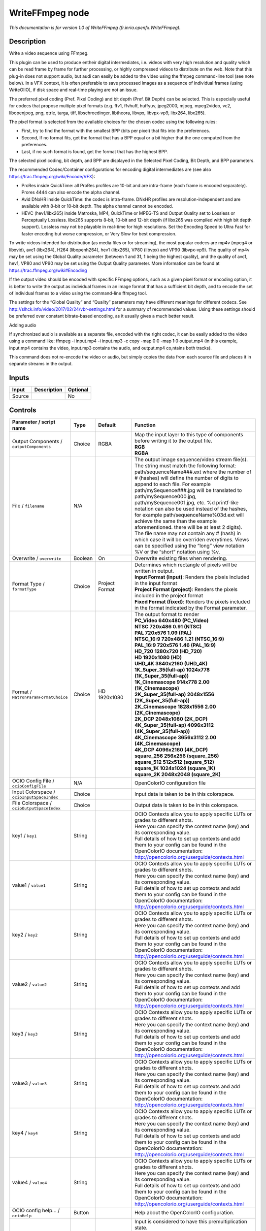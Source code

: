 .. _fr.inria.openfx.WriteFFmpeg:

.. raw:: html

   <!-- Do not edit this file! It is generated automatically by Natron itself. -->

WriteFFmpeg node
================

|pluginIcon| 

*This documentation is for version 1.0 of WriteFFmpeg (fr.inria.openfx.WriteFFmpeg).*

Description
-----------

Write a video sequence using FFmpeg.

This plugin can be used to produce entheir digital intermediates, i.e. videos with very high resolution and quality which can be read frame by frame for further processing, or highly compressed videos to distribute on the web. Note that this plug-in does not support audio, but audi can easily be added to the video using the ffmpeg command-line tool (see note below). In a VFX context, it is often preferable to save processed images as a sequence of individual frames (using WriteOIIO), if disk space and real-time playing are not an issue.

The preferred pixel coding (Pref. Pixel Coding) and bit depth (Pref. Bit Depth) can be selected. This is especially useful for codecs that propose multiple pixel formats (e.g. ffv1, ffvhuff, huffyuv, jpeg2000, mjpeg, mpeg2video, vc2, libopenjpeg, png, qtrle, targa, tiff, libschroedinger, libtheora, libvpx, libvpx-vp9, libx264, libx265).

The pixel format is selected from the available choices for the chosen codec using the following rules:

- First, try to find the format with the smallest BPP (bits per pixel) that fits into the preferences.

- Second, If no format fits, get the format that has a BPP equal or a bit higher that the one computed from the preferences.

- Last, if no such format is found, get the format that has the highest BPP.

The selected pixel coding, bit depth, and BPP are displayed in the Selected Pixel Coding, Bit Depth, and BPP parameters.

The recommended Codec/Container configurations for encoding digital intermediates are (see also https://trac.ffmpeg.org/wiki/Encode/VFX):

- ProRes inside QuickTime: all ProRes profiles are 10-bit and are intra-frame (each frame is encoded separately). Prores 4444 can also encode the alpha channel.

- Avid DNxHR inside QuickTime: the codec is intra-frame. DNxHR profiles are resolution-independent and are available with 8-bit or 10-bit depth. The alpha channel cannot be encoded.

- HEVC (hev1/libx265) inside Matroska, MP4, QuickTime or MPEG-TS and Output Quality set to Lossless or Perceptually Lossless. libx265 supports 8-bit, 10-bit and 12-bit depth (if libx265 was compiled with high bit depth support). Lossless may not be playable in real-time for high resolutions. Set the Encoding Speed to Ultra Fast for faster encoding but worse compression, or Very Slow for best compression.

To write videos intended for distribution (as media files or for streaming), the most popular codecs are mp4v (mpeg4 or libxvid), avc1 (libx264), H264 (libopenh264), hev1 (libx265), VP80 (libvpx) and VP90 (libvpx-vp9). The quality of mp4v may be set using the Global Quality parameter (between 1 and 31, 1 being the highest quality), and the quality of avc1, hev1, VP80 and VP90 may be set using the Output Quality parameter. More information can be found at https://trac.ffmpeg.org/wiki#Encoding

If the output video should be encoded with specific FFmpeg options, such as a given pixel format or encoding option, it is better to write the output as individual frames in an image format that has a sufficient bit depth, and to encode the set of individual frames to a video using the command-line ffmpeg tool.

The settings for the “Global Quality” and “Quality” parameters may have different meanings for different codecs. See http://slhck.info/video/2017/02/24/vbr-settings.html for a summary of recommended values. Using these settings should be preferred over constant bitrate-based encoding, as it usually gives a much better result.

Adding audio

If synchronized audio is available as a separate file, encoded with the right codec, it can be easily added to the video using a command like: ffmpeg -i input.mp4 -i input.mp3 -c copy -map 0:0 -map 1:0 output.mp4 (in this example, input.mp4 contains the video, input.mp3 contains the audio, and output.mp4 co,ntains both tracks).

This command does not re-encode the video or audio, but simply copies the data from each source file and places it in separate streams in the output.

Inputs
------

+--------+-------------+----------+
| Input  | Description | Optional |
+========+=============+==========+
| Source |             | No       |
+--------+-------------+----------+

Controls
--------

.. tabularcolumns:: |>{\raggedright}p{0.2\columnwidth}|>{\raggedright}p{0.06\columnwidth}|>{\raggedright}p{0.07\columnwidth}|p{0.63\columnwidth}|

.. cssclass:: longtable

+------------------------------------------------+---------+------------------------+----------------------------------------------------------------------------------------------------------------------------------------------------------------------------------------------------------------------------------------------------------------------------------------------------------------------------------------------------------------------------------------------------------------------------------------------------------------------------------------------------------------------------------------------------------------------------------------------------------------------------------------------------------------------------------------------------------------+
| Parameter / script name                        | Type    | Default                | Function                                                                                                                                                                                                                                                                                                                                                                                                                                                                                                                                                                                                                                                                                                       |
+================================================+=========+========================+================================================================================================================================================================================================================================================================================================================================================================================================================================================================================================================================================================================================================================================================================================================+
| Output Components / ``outputComponents``       | Choice  | RGBA                   | | Map the input layer to this type of components before writing it to the output file.                                                                                                                                                                                                                                                                                                                                                                                                                                                                                                                                                                                                                         |
|                                                |         |                        | | **RGB**                                                                                                                                                                                                                                                                                                                                                                                                                                                                                                                                                                                                                                                                                                      |
|                                                |         |                        | | **RGBA**                                                                                                                                                                                                                                                                                                                                                                                                                                                                                                                                                                                                                                                                                                     |
+------------------------------------------------+---------+------------------------+----------------------------------------------------------------------------------------------------------------------------------------------------------------------------------------------------------------------------------------------------------------------------------------------------------------------------------------------------------------------------------------------------------------------------------------------------------------------------------------------------------------------------------------------------------------------------------------------------------------------------------------------------------------------------------------------------------------+
| File / ``filename``                            | N/A     |                        | The output image sequence/video stream file(s). The string must match the following format: path/sequenceName###.ext where the number of # (hashes) will define the number of digits to append to each file. For example path/mySequence###.jpg will be translated to path/mySequence000.jpg, path/mySequence001.jpg, etc. %d printf-like notation can also be used instead of the hashes, for example path/sequenceName%03d.ext will achieve the same than the example aforementioned. there will be at least 2 digits). The file name may not contain any # (hash) in which case it will be overriden everytimes. Views can be specified using the “long” view notation %V or the “short” notation using %v. |
+------------------------------------------------+---------+------------------------+----------------------------------------------------------------------------------------------------------------------------------------------------------------------------------------------------------------------------------------------------------------------------------------------------------------------------------------------------------------------------------------------------------------------------------------------------------------------------------------------------------------------------------------------------------------------------------------------------------------------------------------------------------------------------------------------------------------+
| Overwrite / ``overwrite``                      | Boolean | On                     | Overwrite existing files when rendering.                                                                                                                                                                                                                                                                                                                                                                                                                                                                                                                                                                                                                                                                       |
+------------------------------------------------+---------+------------------------+----------------------------------------------------------------------------------------------------------------------------------------------------------------------------------------------------------------------------------------------------------------------------------------------------------------------------------------------------------------------------------------------------------------------------------------------------------------------------------------------------------------------------------------------------------------------------------------------------------------------------------------------------------------------------------------------------------------+
| Format Type / ``formatType``                   | Choice  | Project Format         | | Determines which rectangle of pixels will be written in output.                                                                                                                                                                                                                                                                                                                                                                                                                                                                                                                                                                                                                                              |
|                                                |         |                        | | **Input Format (input)**: Renders the pixels included in the input format                                                                                                                                                                                                                                                                                                                                                                                                                                                                                                                                                                                                                                    |
|                                                |         |                        | | **Project Format (project)**: Renders the pixels included in the project format                                                                                                                                                                                                                                                                                                                                                                                                                                                                                                                                                                                                                              |
|                                                |         |                        | | **Fixed Format (fixed)**: Renders the pixels included in the format indicated by the Format parameter.                                                                                                                                                                                                                                                                                                                                                                                                                                                                                                                                                                                                       |
+------------------------------------------------+---------+------------------------+----------------------------------------------------------------------------------------------------------------------------------------------------------------------------------------------------------------------------------------------------------------------------------------------------------------------------------------------------------------------------------------------------------------------------------------------------------------------------------------------------------------------------------------------------------------------------------------------------------------------------------------------------------------------------------------------------------------+
| Format / ``NatronParamFormatChoice``           | Choice  | HD 1920x1080           | | The output format to render                                                                                                                                                                                                                                                                                                                                                                                                                                                                                                                                                                                                                                                                                  |
|                                                |         |                        | | **PC_Video 640x480 (PC_Video)**                                                                                                                                                                                                                                                                                                                                                                                                                                                                                                                                                                                                                                                                              |
|                                                |         |                        | | **NTSC 720x486 0.91 (NTSC)**                                                                                                                                                                                                                                                                                                                                                                                                                                                                                                                                                                                                                                                                                 |
|                                                |         |                        | | **PAL 720x576 1.09 (PAL)**                                                                                                                                                                                                                                                                                                                                                                                                                                                                                                                                                                                                                                                                                   |
|                                                |         |                        | | **NTSC_16:9 720x486 1.21 (NTSC_16:9)**                                                                                                                                                                                                                                                                                                                                                                                                                                                                                                                                                                                                                                                                       |
|                                                |         |                        | | **PAL_16:9 720x576 1.46 (PAL_16:9)**                                                                                                                                                                                                                                                                                                                                                                                                                                                                                                                                                                                                                                                                         |
|                                                |         |                        | | **HD_720 1280x720 (HD_720)**                                                                                                                                                                                                                                                                                                                                                                                                                                                                                                                                                                                                                                                                                 |
|                                                |         |                        | | **HD 1920x1080 (HD)**                                                                                                                                                                                                                                                                                                                                                                                                                                                                                                                                                                                                                                                                                        |
|                                                |         |                        | | **UHD_4K 3840x2160 (UHD_4K)**                                                                                                                                                                                                                                                                                                                                                                                                                                                                                                                                                                                                                                                                                |
|                                                |         |                        | | **1K_Super_35(full-ap) 1024x778 (1K_Super_35(full-ap))**                                                                                                                                                                                                                                                                                                                                                                                                                                                                                                                                                                                                                                                     |
|                                                |         |                        | | **1K_Cinemascope 914x778 2.00 (1K_Cinemascope)**                                                                                                                                                                                                                                                                                                                                                                                                                                                                                                                                                                                                                                                             |
|                                                |         |                        | | **2K_Super_35(full-ap) 2048x1556 (2K_Super_35(full-ap))**                                                                                                                                                                                                                                                                                                                                                                                                                                                                                                                                                                                                                                                    |
|                                                |         |                        | | **2K_Cinemascope 1828x1556 2.00 (2K_Cinemascope)**                                                                                                                                                                                                                                                                                                                                                                                                                                                                                                                                                                                                                                                           |
|                                                |         |                        | | **2K_DCP 2048x1080 (2K_DCP)**                                                                                                                                                                                                                                                                                                                                                                                                                                                                                                                                                                                                                                                                                |
|                                                |         |                        | | **4K_Super_35(full-ap) 4096x3112 (4K_Super_35(full-ap))**                                                                                                                                                                                                                                                                                                                                                                                                                                                                                                                                                                                                                                                    |
|                                                |         |                        | | **4K_Cinemascope 3656x3112 2.00 (4K_Cinemascope)**                                                                                                                                                                                                                                                                                                                                                                                                                                                                                                                                                                                                                                                           |
|                                                |         |                        | | **4K_DCP 4096x2160 (4K_DCP)**                                                                                                                                                                                                                                                                                                                                                                                                                                                                                                                                                                                                                                                                                |
|                                                |         |                        | | **square_256 256x256 (square_256)**                                                                                                                                                                                                                                                                                                                                                                                                                                                                                                                                                                                                                                                                          |
|                                                |         |                        | | **square_512 512x512 (square_512)**                                                                                                                                                                                                                                                                                                                                                                                                                                                                                                                                                                                                                                                                          |
|                                                |         |                        | | **square_1K 1024x1024 (square_1K)**                                                                                                                                                                                                                                                                                                                                                                                                                                                                                                                                                                                                                                                                          |
|                                                |         |                        | | **square_2K 2048x2048 (square_2K)**                                                                                                                                                                                                                                                                                                                                                                                                                                                                                                                                                                                                                                                                          |
+------------------------------------------------+---------+------------------------+----------------------------------------------------------------------------------------------------------------------------------------------------------------------------------------------------------------------------------------------------------------------------------------------------------------------------------------------------------------------------------------------------------------------------------------------------------------------------------------------------------------------------------------------------------------------------------------------------------------------------------------------------------------------------------------------------------------+
| OCIO Config File / ``ocioConfigFile``          | N/A     |                        | OpenColorIO configuration file                                                                                                                                                                                                                                                                                                                                                                                                                                                                                                                                                                                                                                                                                 |
+------------------------------------------------+---------+------------------------+----------------------------------------------------------------------------------------------------------------------------------------------------------------------------------------------------------------------------------------------------------------------------------------------------------------------------------------------------------------------------------------------------------------------------------------------------------------------------------------------------------------------------------------------------------------------------------------------------------------------------------------------------------------------------------------------------------------+
| Input Colorspace / ``ocioInputSpaceIndex``     | Choice  |                        | Input data is taken to be in this colorspace.                                                                                                                                                                                                                                                                                                                                                                                                                                                                                                                                                                                                                                                                  |
+------------------------------------------------+---------+------------------------+----------------------------------------------------------------------------------------------------------------------------------------------------------------------------------------------------------------------------------------------------------------------------------------------------------------------------------------------------------------------------------------------------------------------------------------------------------------------------------------------------------------------------------------------------------------------------------------------------------------------------------------------------------------------------------------------------------------+
| File Colorspace / ``ocioOutputSpaceIndex``     | Choice  |                        | Output data is taken to be in this colorspace.                                                                                                                                                                                                                                                                                                                                                                                                                                                                                                                                                                                                                                                                 |
+------------------------------------------------+---------+------------------------+----------------------------------------------------------------------------------------------------------------------------------------------------------------------------------------------------------------------------------------------------------------------------------------------------------------------------------------------------------------------------------------------------------------------------------------------------------------------------------------------------------------------------------------------------------------------------------------------------------------------------------------------------------------------------------------------------------------+
| key1 / ``key1``                                | String  |                        | | OCIO Contexts allow you to apply specific LUTs or grades to different shots.                                                                                                                                                                                                                                                                                                                                                                                                                                                                                                                                                                                                                                 |
|                                                |         |                        | | Here you can specify the context name (key) and its corresponding value.                                                                                                                                                                                                                                                                                                                                                                                                                                                                                                                                                                                                                                     |
|                                                |         |                        | | Full details of how to set up contexts and add them to your config can be found in the OpenColorIO documentation:                                                                                                                                                                                                                                                                                                                                                                                                                                                                                                                                                                                            |
|                                                |         |                        | | http://opencolorio.org/userguide/contexts.html                                                                                                                                                                                                                                                                                                                                                                                                                                                                                                                                                                                                                                                               |
+------------------------------------------------+---------+------------------------+----------------------------------------------------------------------------------------------------------------------------------------------------------------------------------------------------------------------------------------------------------------------------------------------------------------------------------------------------------------------------------------------------------------------------------------------------------------------------------------------------------------------------------------------------------------------------------------------------------------------------------------------------------------------------------------------------------------+
| value1 / ``value1``                            | String  |                        | | OCIO Contexts allow you to apply specific LUTs or grades to different shots.                                                                                                                                                                                                                                                                                                                                                                                                                                                                                                                                                                                                                                 |
|                                                |         |                        | | Here you can specify the context name (key) and its corresponding value.                                                                                                                                                                                                                                                                                                                                                                                                                                                                                                                                                                                                                                     |
|                                                |         |                        | | Full details of how to set up contexts and add them to your config can be found in the OpenColorIO documentation:                                                                                                                                                                                                                                                                                                                                                                                                                                                                                                                                                                                            |
|                                                |         |                        | | http://opencolorio.org/userguide/contexts.html                                                                                                                                                                                                                                                                                                                                                                                                                                                                                                                                                                                                                                                               |
+------------------------------------------------+---------+------------------------+----------------------------------------------------------------------------------------------------------------------------------------------------------------------------------------------------------------------------------------------------------------------------------------------------------------------------------------------------------------------------------------------------------------------------------------------------------------------------------------------------------------------------------------------------------------------------------------------------------------------------------------------------------------------------------------------------------------+
| key2 / ``key2``                                | String  |                        | | OCIO Contexts allow you to apply specific LUTs or grades to different shots.                                                                                                                                                                                                                                                                                                                                                                                                                                                                                                                                                                                                                                 |
|                                                |         |                        | | Here you can specify the context name (key) and its corresponding value.                                                                                                                                                                                                                                                                                                                                                                                                                                                                                                                                                                                                                                     |
|                                                |         |                        | | Full details of how to set up contexts and add them to your config can be found in the OpenColorIO documentation:                                                                                                                                                                                                                                                                                                                                                                                                                                                                                                                                                                                            |
|                                                |         |                        | | http://opencolorio.org/userguide/contexts.html                                                                                                                                                                                                                                                                                                                                                                                                                                                                                                                                                                                                                                                               |
+------------------------------------------------+---------+------------------------+----------------------------------------------------------------------------------------------------------------------------------------------------------------------------------------------------------------------------------------------------------------------------------------------------------------------------------------------------------------------------------------------------------------------------------------------------------------------------------------------------------------------------------------------------------------------------------------------------------------------------------------------------------------------------------------------------------------+
| value2 / ``value2``                            | String  |                        | | OCIO Contexts allow you to apply specific LUTs or grades to different shots.                                                                                                                                                                                                                                                                                                                                                                                                                                                                                                                                                                                                                                 |
|                                                |         |                        | | Here you can specify the context name (key) and its corresponding value.                                                                                                                                                                                                                                                                                                                                                                                                                                                                                                                                                                                                                                     |
|                                                |         |                        | | Full details of how to set up contexts and add them to your config can be found in the OpenColorIO documentation:                                                                                                                                                                                                                                                                                                                                                                                                                                                                                                                                                                                            |
|                                                |         |                        | | http://opencolorio.org/userguide/contexts.html                                                                                                                                                                                                                                                                                                                                                                                                                                                                                                                                                                                                                                                               |
+------------------------------------------------+---------+------------------------+----------------------------------------------------------------------------------------------------------------------------------------------------------------------------------------------------------------------------------------------------------------------------------------------------------------------------------------------------------------------------------------------------------------------------------------------------------------------------------------------------------------------------------------------------------------------------------------------------------------------------------------------------------------------------------------------------------------+
| key3 / ``key3``                                | String  |                        | | OCIO Contexts allow you to apply specific LUTs or grades to different shots.                                                                                                                                                                                                                                                                                                                                                                                                                                                                                                                                                                                                                                 |
|                                                |         |                        | | Here you can specify the context name (key) and its corresponding value.                                                                                                                                                                                                                                                                                                                                                                                                                                                                                                                                                                                                                                     |
|                                                |         |                        | | Full details of how to set up contexts and add them to your config can be found in the OpenColorIO documentation:                                                                                                                                                                                                                                                                                                                                                                                                                                                                                                                                                                                            |
|                                                |         |                        | | http://opencolorio.org/userguide/contexts.html                                                                                                                                                                                                                                                                                                                                                                                                                                                                                                                                                                                                                                                               |
+------------------------------------------------+---------+------------------------+----------------------------------------------------------------------------------------------------------------------------------------------------------------------------------------------------------------------------------------------------------------------------------------------------------------------------------------------------------------------------------------------------------------------------------------------------------------------------------------------------------------------------------------------------------------------------------------------------------------------------------------------------------------------------------------------------------------+
| value3 / ``value3``                            | String  |                        | | OCIO Contexts allow you to apply specific LUTs or grades to different shots.                                                                                                                                                                                                                                                                                                                                                                                                                                                                                                                                                                                                                                 |
|                                                |         |                        | | Here you can specify the context name (key) and its corresponding value.                                                                                                                                                                                                                                                                                                                                                                                                                                                                                                                                                                                                                                     |
|                                                |         |                        | | Full details of how to set up contexts and add them to your config can be found in the OpenColorIO documentation:                                                                                                                                                                                                                                                                                                                                                                                                                                                                                                                                                                                            |
|                                                |         |                        | | http://opencolorio.org/userguide/contexts.html                                                                                                                                                                                                                                                                                                                                                                                                                                                                                                                                                                                                                                                               |
+------------------------------------------------+---------+------------------------+----------------------------------------------------------------------------------------------------------------------------------------------------------------------------------------------------------------------------------------------------------------------------------------------------------------------------------------------------------------------------------------------------------------------------------------------------------------------------------------------------------------------------------------------------------------------------------------------------------------------------------------------------------------------------------------------------------------+
| key4 / ``key4``                                | String  |                        | | OCIO Contexts allow you to apply specific LUTs or grades to different shots.                                                                                                                                                                                                                                                                                                                                                                                                                                                                                                                                                                                                                                 |
|                                                |         |                        | | Here you can specify the context name (key) and its corresponding value.                                                                                                                                                                                                                                                                                                                                                                                                                                                                                                                                                                                                                                     |
|                                                |         |                        | | Full details of how to set up contexts and add them to your config can be found in the OpenColorIO documentation:                                                                                                                                                                                                                                                                                                                                                                                                                                                                                                                                                                                            |
|                                                |         |                        | | http://opencolorio.org/userguide/contexts.html                                                                                                                                                                                                                                                                                                                                                                                                                                                                                                                                                                                                                                                               |
+------------------------------------------------+---------+------------------------+----------------------------------------------------------------------------------------------------------------------------------------------------------------------------------------------------------------------------------------------------------------------------------------------------------------------------------------------------------------------------------------------------------------------------------------------------------------------------------------------------------------------------------------------------------------------------------------------------------------------------------------------------------------------------------------------------------------+
| value4 / ``value4``                            | String  |                        | | OCIO Contexts allow you to apply specific LUTs or grades to different shots.                                                                                                                                                                                                                                                                                                                                                                                                                                                                                                                                                                                                                                 |
|                                                |         |                        | | Here you can specify the context name (key) and its corresponding value.                                                                                                                                                                                                                                                                                                                                                                                                                                                                                                                                                                                                                                     |
|                                                |         |                        | | Full details of how to set up contexts and add them to your config can be found in the OpenColorIO documentation:                                                                                                                                                                                                                                                                                                                                                                                                                                                                                                                                                                                            |
|                                                |         |                        | | http://opencolorio.org/userguide/contexts.html                                                                                                                                                                                                                                                                                                                                                                                                                                                                                                                                                                                                                                                               |
+------------------------------------------------+---------+------------------------+----------------------------------------------------------------------------------------------------------------------------------------------------------------------------------------------------------------------------------------------------------------------------------------------------------------------------------------------------------------------------------------------------------------------------------------------------------------------------------------------------------------------------------------------------------------------------------------------------------------------------------------------------------------------------------------------------------------+
| OCIO config help... / ``ocioHelp``             | Button  |                        | Help about the OpenColorIO configuration.                                                                                                                                                                                                                                                                                                                                                                                                                                                                                                                                                                                                                                                                      |
+------------------------------------------------+---------+------------------------+----------------------------------------------------------------------------------------------------------------------------------------------------------------------------------------------------------------------------------------------------------------------------------------------------------------------------------------------------------------------------------------------------------------------------------------------------------------------------------------------------------------------------------------------------------------------------------------------------------------------------------------------------------------------------------------------------------------+
| Input Premult / ``inputPremult``               | Choice  | PreMultiplied          | | Input is considered to have this premultiplication state.                                                                                                                                                                                                                                                                                                                                                                                                                                                                                                                                                                                                                                                    |
|                                                |         |                        | | If it is Premultiplied, red, green and blue channels are divided by the alpha channel before applying the colorspace conversion.                                                                                                                                                                                                                                                                                                                                                                                                                                                                                                                                                                             |
|                                                |         |                        | | This is set automatically from the input stream information, but can be adjusted if this information is wrong.                                                                                                                                                                                                                                                                                                                                                                                                                                                                                                                                                                                               |
|                                                |         |                        | | **Opaque (opaque)**: The image is opaque and so has no premultiplication state, as if the alpha component in all pixels were set to the white point.                                                                                                                                                                                                                                                                                                                                                                                                                                                                                                                                                         |
|                                                |         |                        | | **PreMultiplied (premult)**: The image is premultiplied by its alpha (also called “associated alpha”).                                                                                                                                                                                                                                                                                                                                                                                                                                                                                                                                                                                                       |
|                                                |         |                        | | **UnPreMultiplied (unpremult)**: The image is unpremultiplied (also called “unassociated alpha”).                                                                                                                                                                                                                                                                                                                                                                                                                                                                                                                                                                                                            |
+------------------------------------------------+---------+------------------------+----------------------------------------------------------------------------------------------------------------------------------------------------------------------------------------------------------------------------------------------------------------------------------------------------------------------------------------------------------------------------------------------------------------------------------------------------------------------------------------------------------------------------------------------------------------------------------------------------------------------------------------------------------------------------------------------------------------+
| Clip Info... / ``clipInfo``                    | Button  |                        | Display information about the inputs                                                                                                                                                                                                                                                                                                                                                                                                                                                                                                                                                                                                                                                                           |
+------------------------------------------------+---------+------------------------+----------------------------------------------------------------------------------------------------------------------------------------------------------------------------------------------------------------------------------------------------------------------------------------------------------------------------------------------------------------------------------------------------------------------------------------------------------------------------------------------------------------------------------------------------------------------------------------------------------------------------------------------------------------------------------------------------------------+
| Frame Range / ``frameRange``                   | Choice  | Project frame range    | | What frame range should be rendered.                                                                                                                                                                                                                                                                                                                                                                                                                                                                                                                                                                                                                                                                         |
|                                                |         |                        | | **Union of input ranges (union)**: The union of all inputs frame ranges will be rendered.                                                                                                                                                                                                                                                                                                                                                                                                                                                                                                                                                                                                                    |
|                                                |         |                        | | **Project frame range (project)**: The frame range delimited by the frame range of the project will be rendered.                                                                                                                                                                                                                                                                                                                                                                                                                                                                                                                                                                                             |
|                                                |         |                        | | **Manual (manual)**: The frame range will be the one defined by the first frame and last frame parameters.                                                                                                                                                                                                                                                                                                                                                                                                                                                                                                                                                                                                   |
+------------------------------------------------+---------+------------------------+----------------------------------------------------------------------------------------------------------------------------------------------------------------------------------------------------------------------------------------------------------------------------------------------------------------------------------------------------------------------------------------------------------------------------------------------------------------------------------------------------------------------------------------------------------------------------------------------------------------------------------------------------------------------------------------------------------------+
| First Frame / ``firstFrame``                   | Integer | 0                      |                                                                                                                                                                                                                                                                                                                                                                                                                                                                                                                                                                                                                                                                                                                |
+------------------------------------------------+---------+------------------------+----------------------------------------------------------------------------------------------------------------------------------------------------------------------------------------------------------------------------------------------------------------------------------------------------------------------------------------------------------------------------------------------------------------------------------------------------------------------------------------------------------------------------------------------------------------------------------------------------------------------------------------------------------------------------------------------------------------+
| Last Frame / ``lastFrame``                     | Integer | 0                      |                                                                                                                                                                                                                                                                                                                                                                                                                                                                                                                                                                                                                                                                                                                |
+------------------------------------------------+---------+------------------------+----------------------------------------------------------------------------------------------------------------------------------------------------------------------------------------------------------------------------------------------------------------------------------------------------------------------------------------------------------------------------------------------------------------------------------------------------------------------------------------------------------------------------------------------------------------------------------------------------------------------------------------------------------------------------------------------------------------+
| Container / ``format``                         | Choice  | guess from filename    | | Output format/container.                                                                                                                                                                                                                                                                                                                                                                                                                                                                                                                                                                                                                                                                                     |
|                                                |         |                        | | **guess from filename (default)**                                                                                                                                                                                                                                                                                                                                                                                                                                                                                                                                                                                                                                                                            |
|                                                |         |                        | | **AVI (Audio Video Interleaved) [avi] (avi)**: Compatible with ayuv, cinepak, ffv1, ffvhuff, flv, h263p, huffyuv, jpeg2000, jpegls, ljpeg, mjpeg, mpeg2video, mpeg4, msmpeg4v2, msmpeg4, png, svq1, targa, v308, v408, v410, vc2, libopenjpeg, libtheora, libvpx, libvpx-vp9, libx264, libx264rgb, libxvid.                                                                                                                                                                                                                                                                                                                                                                                                  |
|                                                |         |                        | | **FLV (Flash Video) [flv] (flv)**: Compatible with flv, mpeg4, libx264, libx264rgb, libxvid.                                                                                                                                                                                                                                                                                                                                                                                                                                                                                                                                                                                                                 |
|                                                |         |                        | | **GIF Animation [gif] (gif)**: Compatible with gif.                                                                                                                                                                                                                                                                                                                                                                                                                                                                                                                                                                                                                                                          |
|                                                |         |                        | | **Matroska [matroska] (matroska)**: Compatible with prores_ksap4h, prores_ksapch, prores_ksapcn, prores_ksapcs, prores_ksapco, ffv1, mjpeg, mpeg2video, mpeg4, msmpeg4, vc2, libtheora, libvpx, libvpx-vp9, libx264, libx264rgb, libx265, libxvid.                                                                                                                                                                                                                                                                                                                                                                                                                                                           |
|                                                |         |                        | | **QuickTime / MOV [mov] (mov)**: Compatible with prores_ksap4h, prores_ksapch, prores_ksapcn, prores_ksapcs, prores_ksapco, avrp, cinepak, dnxhd, gif, hap, jpeg2000, mjpeg, mpeg2video, mpeg4, msmpeg4, png, qtrle, svq1, targa, tiff, v308, v408, v410, vc2, libopenjpeg, libvpx, libvpx-vp9, libx264, libx264rgb, libx265, libxvid.                                                                                                                                                                                                                                                                                                                                                                       |
|                                                |         |                        | | **MP4 (MPEG-4 Part 14) [mp4] (mp4)**: Compatible with jpeg2000, mjpeg, mpeg2video, mpeg4, png, vc2, libopenjpeg, libvpx-vp9, libx264, libx264rgb, libx265, libxvid.                                                                                                                                                                                                                                                                                                                                                                                                                                                                                                                                          |
|                                                |         |                        | | **MPEG-1 Systems / MPEG program stream [mpeg] (mpeg)**: Compatible with libx264, libx264rgb.                                                                                                                                                                                                                                                                                                                                                                                                                                                                                                                                                                                                                 |
|                                                |         |                        | | **MPEG-TS (MPEG-2 Transport Stream) [mpegts] (mpegts)**: Compatible with mpeg2video, mpeg4, vc2, libx264, libx264rgb, libx265, libxvid.                                                                                                                                                                                                                                                                                                                                                                                                                                                                                                                                                                      |
|                                                |         |                        | | **Ogg Video [ogv] (ogv)**: Compatible with libtheora.                                                                                                                                                                                                                                                                                                                                                                                                                                                                                                                                                                                                                                                        |
|                                                |         |                        | | **3GP2 (3GPP2 file format) [3g2] (3g2)**: Compatible with mpeg4, libx264, libx264rgb, libxvid.                                                                                                                                                                                                                                                                                                                                                                                                                                                                                                                                                                                                               |
|                                                |         |                        | | **3GP (3GPP file format) [3gp] (3gp)**: Compatible with mpeg4, libx264, libx264rgb, libxvid.                                                                                                                                                                                                                                                                                                                                                                                                                                                                                                                                                                                                                 |
+------------------------------------------------+---------+------------------------+----------------------------------------------------------------------------------------------------------------------------------------------------------------------------------------------------------------------------------------------------------------------------------------------------------------------------------------------------------------------------------------------------------------------------------------------------------------------------------------------------------------------------------------------------------------------------------------------------------------------------------------------------------------------------------------------------------------+
| Codec / ``codec``                              | Choice  | ap4h Apple ProRes 4444 | | Output codec used for encoding. The general recommendation is to write either separate frames (using WriteOIIO), or an uncompressed video format, or a “digital intermediate” format (ProRes, DNxHD), and to transcode the output and mux with audio with a separate tool (such as the ffmpeg or mencoder command-line tools).                                                                                                                                                                                                                                                                                                                                                                               |
|                                                |         |                        | | The FFmpeg encoder codec name is given between brackets at the end of each codec description.                                                                                                                                                                                                                                                                                                                                                                                                                                                                                                                                                                                                                |
|                                                |         |                        | | Please refer to the FFmpeg documentation http://ffmpeg.org/ffmpeg-codecs.html for codec options.                                                                                                                                                                                                                                                                                                                                                                                                                                                                                                                                                                                                             |
|                                                |         |                        | | **ap4h Apple ProRes 4444 (prores_ksap4h)**: Compatible with matroska, mov.                                                                                                                                                                                                                                                                                                                                                                                                                                                                                                                                                                                                                                   |
|                                                |         |                        | | **apch Apple ProRes 422 HQ (prores_ksapch)**: Compatible with matroska, mov.                                                                                                                                                                                                                                                                                                                                                                                                                                                                                                                                                                                                                                 |
|                                                |         |                        | | **apcn Apple ProRes 422 (prores_ksapcn)**: Compatible with matroska, mov.                                                                                                                                                                                                                                                                                                                                                                                                                                                                                                                                                                                                                                    |
|                                                |         |                        | | **apcs Apple ProRes 422 LT (prores_ksapcs)**: Compatible with matroska, mov.                                                                                                                                                                                                                                                                                                                                                                                                                                                                                                                                                                                                                                 |
|                                                |         |                        | | **apco Apple ProRes 422 Proxy (prores_ksapco)**: Compatible with matroska, mov.                                                                                                                                                                                                                                                                                                                                                                                                                                                                                                                                                                                                                              |
|                                                |         |                        | | **AVrp Avid 1:1 10-bit RGB Packer [avrp] (avrp)**: Compatible with mov.                                                                                                                                                                                                                                                                                                                                                                                                                                                                                                                                                                                                                                      |
|                                                |         |                        | | **AYUV Uncompressed packed MS 4:4:4:4 [ayuv] (ayuv)**: Compatible with avi.                                                                                                                                                                                                                                                                                                                                                                                                                                                                                                                                                                                                                                  |
|                                                |         |                        | | **cvid Cinepak [cinepak] (cinepak)**: Compatible with avi, mov.                                                                                                                                                                                                                                                                                                                                                                                                                                                                                                                                                                                                                                              |
|                                                |         |                        | | **AVdn Avid DNxHD / DNxHR / SMPTE VC-3 [dnxhd] (dnxhd)**: Compatible with mov.                                                                                                                                                                                                                                                                                                                                                                                                                                                                                                                                                                                                                               |
|                                                |         |                        | | **FFV1 FFmpeg video codec #1 [ffv1] (ffv1)**: Compatible with avi, matroska.                                                                                                                                                                                                                                                                                                                                                                                                                                                                                                                                                                                                                                 |
|                                                |         |                        | | **FFVH Huffyuv FFmpeg variant [ffvhuff] (ffvhuff)**: Compatible with avi.                                                                                                                                                                                                                                                                                                                                                                                                                                                                                                                                                                                                                                    |
|                                                |         |                        | | **FLV1 FLV / Sorenson Spark / Sorenson H.263 (Flash Video) [flv] (flv)**: Compatible with avi, flv.                                                                                                                                                                                                                                                                                                                                                                                                                                                                                                                                                                                                          |
|                                                |         |                        | | **gif GIF (Graphics Interchange Format) [gif] (gif)**: Compatible with gif, mov.                                                                                                                                                                                                                                                                                                                                                                                                                                                                                                                                                                                                                             |
|                                                |         |                        | | **H263 H.263+ / H.263-1998 / H.263 version 2 [h263p] (h263p)**: Compatible with avi.                                                                                                                                                                                                                                                                                                                                                                                                                                                                                                                                                                                                                         |
|                                                |         |                        | | **Hap1 Vidvox Hap [hap] (hap)**: Compatible with mov.                                                                                                                                                                                                                                                                                                                                                                                                                                                                                                                                                                                                                                                        |
|                                                |         |                        | | **HFYU HuffYUV [huffyuv] (huffyuv)**: Compatible with avi.                                                                                                                                                                                                                                                                                                                                                                                                                                                                                                                                                                                                                                                   |
|                                                |         |                        | | **mjp2 JPEG 2000 [jpeg2000] (jpeg2000)**: Compatible with avi, mov, mp4.                                                                                                                                                                                                                                                                                                                                                                                                                                                                                                                                                                                                                                     |
|                                                |         |                        | | **MJLS JPEG-LS [jpegls] (jpegls)**: Compatible with avi.                                                                                                                                                                                                                                                                                                                                                                                                                                                                                                                                                                                                                                                     |
|                                                |         |                        | | **LJPG Lossless JPEG [ljpeg] (ljpeg)**: Compatible with avi.                                                                                                                                                                                                                                                                                                                                                                                                                                                                                                                                                                                                                                                 |
|                                                |         |                        | | **jpeg Photo JPEG [mjpeg] (mjpeg)**: Compatible with avi, matroska, mov, mp4.                                                                                                                                                                                                                                                                                                                                                                                                                                                                                                                                                                                                                                |
|                                                |         |                        | | **m2v1 MPEG-2 Video [mpeg2video] (mpeg2video)**: Compatible with avi, matroska, mov, mp4, mpegts.                                                                                                                                                                                                                                                                                                                                                                                                                                                                                                                                                                                                            |
|                                                |         |                        | | **mp4v MPEG-4 part 2 [mpeg4] (mpeg4)**: Compatible with avi, flv, matroska, mov, mp4, mpegts, 3g2, 3gp.                                                                                                                                                                                                                                                                                                                                                                                                                                                                                                                                                                                                      |
|                                                |         |                        | | **MP42 MPEG-4 part 2 Microsoft variant version 2 [msmpeg4v2] (msmpeg4v2)**: Compatible with avi.                                                                                                                                                                                                                                                                                                                                                                                                                                                                                                                                                                                                             |
|                                                |         |                        | | **3IVD MPEG-4 part 2 Microsoft variant version 3 [msmpeg4] (msmpeg4)**: Compatible with avi, matroska, mov.                                                                                                                                                                                                                                                                                                                                                                                                                                                                                                                                                                                                  |
|                                                |         |                        | | **png PNG (Portable Network Graphics) image [png] (png)**: Compatible with avi, mov, mp4.                                                                                                                                                                                                                                                                                                                                                                                                                                                                                                                                                                                                                    |
|                                                |         |                        | | **rle QuickTime Animation (RLE) video [qtrle] (qtrle)**: Compatible with mov.                                                                                                                                                                                                                                                                                                                                                                                                                                                                                                                                                                                                                                |
|                                                |         |                        | | **SVQ1 Sorenson Vector Quantizer 1 / Sorenson Video 1 / SVQ1 [svq1] (svq1)**: Compatible with avi, mov.                                                                                                                                                                                                                                                                                                                                                                                                                                                                                                                                                                                                      |
|                                                |         |                        | | **tga Truevision Targa image [targa] (targa)**: Compatible with avi, mov.                                                                                                                                                                                                                                                                                                                                                                                                                                                                                                                                                                                                                                    |
|                                                |         |                        | | **tiff TIFF image [tiff] (tiff)**: Compatible with mov.                                                                                                                                                                                                                                                                                                                                                                                                                                                                                                                                                                                                                                                      |
|                                                |         |                        | | **v308 Uncompressed 8-bit 4:4:4 [v308] (v308)**: Compatible with avi, mov.                                                                                                                                                                                                                                                                                                                                                                                                                                                                                                                                                                                                                                   |
|                                                |         |                        | | **v408 Uncompressed 8-bit QT 4:4:4:4 [v408] (v408)**: Compatible with avi, mov.                                                                                                                                                                                                                                                                                                                                                                                                                                                                                                                                                                                                                              |
|                                                |         |                        | | **v410 Uncompressed 4:4:4 10-bit [v410] (v410)**: Compatible with avi, mov.                                                                                                                                                                                                                                                                                                                                                                                                                                                                                                                                                                                                                                  |
|                                                |         |                        | | **drac SMPTE VC-2 (previously BBC Dirac Pro) [vc2] (vc2)**: Compatible with avi, matroska, mov, mp4, mpegts.                                                                                                                                                                                                                                                                                                                                                                                                                                                                                                                                                                                                 |
|                                                |         |                        | | **mjp2 OpenJPEG JPEG 2000 [libopenjpeg] (libopenjpeg)**: Compatible with avi, mov, mp4.                                                                                                                                                                                                                                                                                                                                                                                                                                                                                                                                                                                                                      |
|                                                |         |                        | | **theo Theora [libtheora] (libtheora)**: Compatible with avi, matroska, ogv.                                                                                                                                                                                                                                                                                                                                                                                                                                                                                                                                                                                                                                 |
|                                                |         |                        | | **VP80 On2 VP8 [libvpx] (libvpx)**: Compatible with avi, matroska, mov.                                                                                                                                                                                                                                                                                                                                                                                                                                                                                                                                                                                                                                      |
|                                                |         |                        | | **VP90 Google VP9 [libvpx-vp9] (libvpx-vp9)**: Compatible with avi, matroska, mov, mp4.                                                                                                                                                                                                                                                                                                                                                                                                                                                                                                                                                                                                                      |
|                                                |         |                        | | **avc1 H.264 / AVC / MPEG-4 AVC / MPEG-4 part 10 [libx264] (libx264)**: Compatible with avi, flv, matroska, mov, mp4, mpeg, mpegts, 3g2, 3gp.                                                                                                                                                                                                                                                                                                                                                                                                                                                                                                                                                                |
|                                                |         |                        | | **avc1 H.264 / AVC / MPEG-4 AVC / MPEG-4 part 10 RGB [libx264rgb] (libx264rgb)**: Compatible with avi, flv, matroska, mov, mp4, mpeg, mpegts, 3g2, 3gp.                                                                                                                                                                                                                                                                                                                                                                                                                                                                                                                                                      |
|                                                |         |                        | | **hev1 H.265 / HEVC (High Efficiency Video Coding) [libx265] (libx265)**: Compatible with matroska, mov, mp4, mpegts.                                                                                                                                                                                                                                                                                                                                                                                                                                                                                                                                                                                        |
|                                                |         |                        | | **mp4v MPEG-4 part 2 [libxvid] (libxvid)**: Compatible with avi, flv, matroska, mov, mp4, mpegts, 3g2, 3gp.                                                                                                                                                                                                                                                                                                                                                                                                                                                                                                                                                                                                  |
+------------------------------------------------+---------+------------------------+----------------------------------------------------------------------------------------------------------------------------------------------------------------------------------------------------------------------------------------------------------------------------------------------------------------------------------------------------------------------------------------------------------------------------------------------------------------------------------------------------------------------------------------------------------------------------------------------------------------------------------------------------------------------------------------------------------------+
| Codec Name / ``codecShortName``                | String  |                        | The codec used when the writer was configured. If this parameter is visible, this means that this codec may not be supported by this version of the plugin.                                                                                                                                                                                                                                                                                                                                                                                                                                                                                                                                                    |
+------------------------------------------------+---------+------------------------+----------------------------------------------------------------------------------------------------------------------------------------------------------------------------------------------------------------------------------------------------------------------------------------------------------------------------------------------------------------------------------------------------------------------------------------------------------------------------------------------------------------------------------------------------------------------------------------------------------------------------------------------------------------------------------------------------------------+
| FPS / ``fps``                                  | Double  | 24                     | File frame rate                                                                                                                                                                                                                                                                                                                                                                                                                                                                                                                                                                                                                                                                                                |
+------------------------------------------------+---------+------------------------+----------------------------------------------------------------------------------------------------------------------------------------------------------------------------------------------------------------------------------------------------------------------------------------------------------------------------------------------------------------------------------------------------------------------------------------------------------------------------------------------------------------------------------------------------------------------------------------------------------------------------------------------------------------------------------------------------------------+
| Reset FPS / ``resetFps``                       | Button  |                        | Reset FPS from the input FPS.                                                                                                                                                                                                                                                                                                                                                                                                                                                                                                                                                                                                                                                                                  |
+------------------------------------------------+---------+------------------------+----------------------------------------------------------------------------------------------------------------------------------------------------------------------------------------------------------------------------------------------------------------------------------------------------------------------------------------------------------------------------------------------------------------------------------------------------------------------------------------------------------------------------------------------------------------------------------------------------------------------------------------------------------------------------------------------------------------+
| Pref. Pixel Coding / ``prefPixelCoding``       | Choice  | YUV422                 | | Preferred pixel coding.                                                                                                                                                                                                                                                                                                                                                                                                                                                                                                                                                                                                                                                                                      |
|                                                |         |                        | | **YUV420 (yuv420)**: 1 Cr & Cb sample per 2x2 Y samples.                                                                                                                                                                                                                                                                                                                                                                                                                                                                                                                                                                                                                                                     |
|                                                |         |                        | | **YUV422 (yuv422)**: 1 Cr & Cb sample per 2x1 Y samples.                                                                                                                                                                                                                                                                                                                                                                                                                                                                                                                                                                                                                                                     |
|                                                |         |                        | | **YUV444 (yuv444)**: 1 Cr & Cb sample per Y sample.                                                                                                                                                                                                                                                                                                                                                                                                                                                                                                                                                                                                                                                          |
|                                                |         |                        | | **RGB (rgb)**: Separate r, g, b.                                                                                                                                                                                                                                                                                                                                                                                                                                                                                                                                                                                                                                                                             |
|                                                |         |                        | | **XYZ (xyz)**: CIE XYZ compressed with gamma=2.6, used for Digital Cinema.                                                                                                                                                                                                                                                                                                                                                                                                                                                                                                                                                                                                                                   |
+------------------------------------------------+---------+------------------------+----------------------------------------------------------------------------------------------------------------------------------------------------------------------------------------------------------------------------------------------------------------------------------------------------------------------------------------------------------------------------------------------------------------------------------------------------------------------------------------------------------------------------------------------------------------------------------------------------------------------------------------------------------------------------------------------------------------+
| Bit Depth / ``prefBitDepth``                   | Choice  | 8                      | | Preferred bit depth (number of bits per component).                                                                                                                                                                                                                                                                                                                                                                                                                                                                                                                                                                                                                                                          |
|                                                |         |                        | | **8**                                                                                                                                                                                                                                                                                                                                                                                                                                                                                                                                                                                                                                                                                                        |
|                                                |         |                        | | **10**                                                                                                                                                                                                                                                                                                                                                                                                                                                                                                                                                                                                                                                                                                       |
|                                                |         |                        | | **12**                                                                                                                                                                                                                                                                                                                                                                                                                                                                                                                                                                                                                                                                                                       |
|                                                |         |                        | | **16**                                                                                                                                                                                                                                                                                                                                                                                                                                                                                                                                                                                                                                                                                                       |
+------------------------------------------------+---------+------------------------+----------------------------------------------------------------------------------------------------------------------------------------------------------------------------------------------------------------------------------------------------------------------------------------------------------------------------------------------------------------------------------------------------------------------------------------------------------------------------------------------------------------------------------------------------------------------------------------------------------------------------------------------------------------------------------------------------------------+
| Alpha / ``enableAlpha``                        | Boolean | Off                    | If checked, and the input contains alpha, formats with an alpha channel are preferred.                                                                                                                                                                                                                                                                                                                                                                                                                                                                                                                                                                                                                         |
+------------------------------------------------+---------+------------------------+----------------------------------------------------------------------------------------------------------------------------------------------------------------------------------------------------------------------------------------------------------------------------------------------------------------------------------------------------------------------------------------------------------------------------------------------------------------------------------------------------------------------------------------------------------------------------------------------------------------------------------------------------------------------------------------------------------------+
| Show Avail. / ``prefShow``                     | Button  |                        | Show available pixel codings for this codec.                                                                                                                                                                                                                                                                                                                                                                                                                                                                                                                                                                                                                                                                   |
+------------------------------------------------+---------+------------------------+----------------------------------------------------------------------------------------------------------------------------------------------------------------------------------------------------------------------------------------------------------------------------------------------------------------------------------------------------------------------------------------------------------------------------------------------------------------------------------------------------------------------------------------------------------------------------------------------------------------------------------------------------------------------------------------------------------------+
| DNxHD Codec Profile / ``DNxHDCodecProfile``    | Choice  | DNxHR 444              | | Only for the Avid DNxHD codec, select the target bit rate for the encoded movie. The stream may be resized to 1920x1080 if resolution is not supported. Writing in thin-raster HDV format (1440x1080) is not supported by this plug-in, although FFmpeg supports it.                                                                                                                                                                                                                                                                                                                                                                                                                                         |
|                                                |         |                        | | **DNxHR 444 (dnxhr444)**: DNxHR 4:4:4 (12 bit, RGB / 4:4:4, 4.5:1 compression)                                                                                                                                                                                                                                                                                                                                                                                                                                                                                                                                                                                                                               |
|                                                |         |                        | | **DNxHR HQX (dnxhrhqx)**: DNxHR High Quality (12 bit, 4:2:2 chroma sub-sampling, 5.5:1 compression)                                                                                                                                                                                                                                                                                                                                                                                                                                                                                                                                                                                                          |
|                                                |         |                        | | **DNxHR HQ (dnxhrhq)**: DNxHR High Quality (8 bit, 4:2:2 chroma sub-sampling, 4.5:1 compression)                                                                                                                                                                                                                                                                                                                                                                                                                                                                                                                                                                                                             |
|                                                |         |                        | | **DNxHR SQ (dnxhrsq)**: DNxHR Standard Quality (8 bit, 4:2:2 chroma sub-sampling, 7:1 compression)                                                                                                                                                                                                                                                                                                                                                                                                                                                                                                                                                                                                           |
|                                                |         |                        | | **DNxHR LB (dnxhrlb)**: DNxHR Low Bandwidth (8 bit, 4:2:2 chroma sub-sampling, 22:1 compression)                                                                                                                                                                                                                                                                                                                                                                                                                                                                                                                                                                                                             |
|                                                |         |                        | | **DNxHD 422 10-bit 440Mbit (dnxhd422_440x)**: 880x in 1080p/60 or 1080p/59.94, 730x in 1080p/50, 440x in 1080p/30, 390x in 1080p/25, 350x in 1080p/24                                                                                                                                                                                                                                                                                                                                                                                                                                                                                                                                                        |
|                                                |         |                        | | **DNxHD 422 10-bit 220Mbit (dnxhd422_220x)**: 440x in 1080p/60 or 1080p/59.94, 365x in 1080p/50, 220x in 1080i/60 or 1080i/59.94, 185x in 1080i/50 or 1080p/25, 175x in 1080p/24 or 1080p/23.976, 220x in 1080p/29.97, 220x in 720p/59.94, 175x in 720p/50                                                                                                                                                                                                                                                                                                                                                                                                                                                   |
|                                                |         |                        | | **DNxHD 422 8-bit 220Mbit (dnxhd422_220)**: 440 in 1080p/60 or 1080p/59.94, 365 in 1080p/50, 220 in 1080i/60 or 1080i/59.94, 185 in 1080i/50 or 1080p/25, 175 in 1080p/24 or 1080p/23.976, 220 in 1080p/29.97, 220 in 720p/59.94, 175 in 720p/50                                                                                                                                                                                                                                                                                                                                                                                                                                                             |
|                                                |         |                        | | **DNxHD 422 8-bit 145Mbit (dnxhd422_145)**: 290 in 1080p/60 or 1080p/59.94, 240 in 1080p/50, 145 in 1080i/60 or 1080i/59.94, 120 in 1080i/50 or 1080p/25, 115 in 1080p/24 or 1080p/23.976, 145 in 1080p/29.97, 145 in 720p/59.94, 115 in 720p/50                                                                                                                                                                                                                                                                                                                                                                                                                                                             |
|                                                |         |                        | | **DNxHD 422 8-bit 36Mbit (dnxhd422_36)**: 90 in 1080p/60 or 1080p/59.94, 75 in 1080p/50, 45 in 1080i/60 or 1080i/59.94, 36 in 1080i/50 or 1080p/25, 36 in 1080p/24 or 1080p/23.976, 45 in 1080p/29.97, 100 in 720p/59.94, 85 in 720p/50                                                                                                                                                                                                                                                                                                                                                                                                                                                                      |
+------------------------------------------------+---------+------------------------+----------------------------------------------------------------------------------------------------------------------------------------------------------------------------------------------------------------------------------------------------------------------------------------------------------------------------------------------------------------------------------------------------------------------------------------------------------------------------------------------------------------------------------------------------------------------------------------------------------------------------------------------------------------------------------------------------------------+
| Hap Format / ``HapFormat``                     | Choice  | Hap 1                  | | Only for the Hap codec, select the target format.                                                                                                                                                                                                                                                                                                                                                                                                                                                                                                                                                                                                                                                            |
|                                                |         |                        | | **Hap 1 (hap)**: DXT1 textures (FourCC Hap1)                                                                                                                                                                                                                                                                                                                                                                                                                                                                                                                                                                                                                                                                 |
|                                                |         |                        | | **Hap Alpha (hap_alpha)**: DXT5 textures (FourCC Hap5)                                                                                                                                                                                                                                                                                                                                                                                                                                                                                                                                                                                                                                                       |
|                                                |         |                        | | **Hap Q (hap_q)**: DXT5-YCoCg textures (FourCC HapY)                                                                                                                                                                                                                                                                                                                                                                                                                                                                                                                                                                                                                                                         |
+------------------------------------------------+---------+------------------------+----------------------------------------------------------------------------------------------------------------------------------------------------------------------------------------------------------------------------------------------------------------------------------------------------------------------------------------------------------------------------------------------------------------------------------------------------------------------------------------------------------------------------------------------------------------------------------------------------------------------------------------------------------------------------------------------------------------+
| Selected Pixel Coding / ``infoPixelFormat``    | String  |                        | Pixel coding of images passed to the encoder. If several pixel codings are available, the coding which causes less data loss is selected. Other pixel formats may be available by transcoding with ffmpeg on the command-line, as can be seen by executing ‘ffmpeg --help encoder=codec_name’ on the command-line.                                                                                                                                                                                                                                                                                                                                                                                             |
+------------------------------------------------+---------+------------------------+----------------------------------------------------------------------------------------------------------------------------------------------------------------------------------------------------------------------------------------------------------------------------------------------------------------------------------------------------------------------------------------------------------------------------------------------------------------------------------------------------------------------------------------------------------------------------------------------------------------------------------------------------------------------------------------------------------------+
| Bit Depth / ``infoBitDepth``                   | Integer | 0                      | Bit depth (number of bits per component) of the pixel format.                                                                                                                                                                                                                                                                                                                                                                                                                                                                                                                                                                                                                                                  |
+------------------------------------------------+---------+------------------------+----------------------------------------------------------------------------------------------------------------------------------------------------------------------------------------------------------------------------------------------------------------------------------------------------------------------------------------------------------------------------------------------------------------------------------------------------------------------------------------------------------------------------------------------------------------------------------------------------------------------------------------------------------------------------------------------------------------+
| BPP / ``infoBpp``                              | Integer | 0                      | Bits per pixel of the pixel format.                                                                                                                                                                                                                                                                                                                                                                                                                                                                                                                                                                                                                                                                            |
+------------------------------------------------+---------+------------------------+----------------------------------------------------------------------------------------------------------------------------------------------------------------------------------------------------------------------------------------------------------------------------------------------------------------------------------------------------------------------------------------------------------------------------------------------------------------------------------------------------------------------------------------------------------------------------------------------------------------------------------------------------------------------------------------------------------------+
| DNxHD Output Range / ``DNxHDEncodeVideoRange`` | Choice  | Video Range            | | When encoding using DNxHD this is used to select between full scale data range and ‘video/legal’ data range.                                                                                                                                                                                                                                                                                                                                                                                                                                                                                                                                                                                                 |
|                                                |         |                        | | Full scale data range is 0-255 for 8-bit and 0-1023 for 10-bit. ‘Video/legal’ data range is a reduced range, 16-240 for 8-bit and 64-960 for 10-bit.                                                                                                                                                                                                                                                                                                                                                                                                                                                                                                                                                         |
|                                                |         |                        | | **Full Range (full)**                                                                                                                                                                                                                                                                                                                                                                                                                                                                                                                                                                                                                                                                                        |
|                                                |         |                        | | **Video Range (video)**                                                                                                                                                                                                                                                                                                                                                                                                                                                                                                                                                                                                                                                                                      |
+------------------------------------------------+---------+------------------------+----------------------------------------------------------------------------------------------------------------------------------------------------------------------------------------------------------------------------------------------------------------------------------------------------------------------------------------------------------------------------------------------------------------------------------------------------------------------------------------------------------------------------------------------------------------------------------------------------------------------------------------------------------------------------------------------------------------+
| Output Quality / ``crf``                       | Choice  | Medium Quality         | | Constant Rate Factor (CRF); tradeoff between video quality and file size. Used by avc1, hev1, VP80, VP9, and CAVS codecs.                                                                                                                                                                                                                                                                                                                                                                                                                                                                                                                                                                                    |
|                                                |         |                        | | Option -crf in ffmpeg.                                                                                                                                                                                                                                                                                                                                                                                                                                                                                                                                                                                                                                                                                       |
|                                                |         |                        | | **None (none)**: Use constant bit-rate rather than constant output quality                                                                                                                                                                                                                                                                                                                                                                                                                                                                                                                                                                                                                                   |
|                                                |         |                        | | **Lossless (crf0)**: Corresponds to CRF = 0.                                                                                                                                                                                                                                                                                                                                                                                                                                                                                                                                                                                                                                                                 |
|                                                |         |                        | | **Perceptually Lossless (crf17)**: Corresponds to CRF = 17.                                                                                                                                                                                                                                                                                                                                                                                                                                                                                                                                                                                                                                                  |
|                                                |         |                        | | **High Quality (crf20)**: Corresponds to CRF = 20.                                                                                                                                                                                                                                                                                                                                                                                                                                                                                                                                                                                                                                                           |
|                                                |         |                        | | **Medium Quality (crf23)**: Corresponds to CRF = 23.                                                                                                                                                                                                                                                                                                                                                                                                                                                                                                                                                                                                                                                         |
|                                                |         |                        | | **Low Quality (crf26)**: Corresponds to CRF = 26.                                                                                                                                                                                                                                                                                                                                                                                                                                                                                                                                                                                                                                                            |
|                                                |         |                        | | **Very Low Quality (crf29)**: Corresponds to CRF = 29.                                                                                                                                                                                                                                                                                                                                                                                                                                                                                                                                                                                                                                                       |
+------------------------------------------------+---------+------------------------+----------------------------------------------------------------------------------------------------------------------------------------------------------------------------------------------------------------------------------------------------------------------------------------------------------------------------------------------------------------------------------------------------------------------------------------------------------------------------------------------------------------------------------------------------------------------------------------------------------------------------------------------------------------------------------------------------------------+
| Encoding Speed / ``x26xSpeed``                 | Choice  | Medium                 | | Trade off performance for compression efficiency. Available for avc1 and hev1.                                                                                                                                                                                                                                                                                                                                                                                                                                                                                                                                                                                                                               |
|                                                |         |                        | | Option -preset in ffmpeg.                                                                                                                                                                                                                                                                                                                                                                                                                                                                                                                                                                                                                                                                                    |
|                                                |         |                        | | **Ultra Fast (ultrafast)**: Fast encoding, but larger file size.                                                                                                                                                                                                                                                                                                                                                                                                                                                                                                                                                                                                                                             |
|                                                |         |                        | | **Very Fast (veryfast)**                                                                                                                                                                                                                                                                                                                                                                                                                                                                                                                                                                                                                                                                                     |
|                                                |         |                        | | **Faster (faster)**                                                                                                                                                                                                                                                                                                                                                                                                                                                                                                                                                                                                                                                                                          |
|                                                |         |                        | | **Fast (fast)**                                                                                                                                                                                                                                                                                                                                                                                                                                                                                                                                                                                                                                                                                              |
|                                                |         |                        | | **Medium (medium)**                                                                                                                                                                                                                                                                                                                                                                                                                                                                                                                                                                                                                                                                                          |
|                                                |         |                        | | **Slow (slow)**                                                                                                                                                                                                                                                                                                                                                                                                                                                                                                                                                                                                                                                                                              |
|                                                |         |                        | | **Slower (slower)**                                                                                                                                                                                                                                                                                                                                                                                                                                                                                                                                                                                                                                                                                          |
|                                                |         |                        | | **Very Slow (veryslow)**: Slow encoding, but smaller file size.                                                                                                                                                                                                                                                                                                                                                                                                                                                                                                                                                                                                                                              |
+------------------------------------------------+---------+------------------------+----------------------------------------------------------------------------------------------------------------------------------------------------------------------------------------------------------------------------------------------------------------------------------------------------------------------------------------------------------------------------------------------------------------------------------------------------------------------------------------------------------------------------------------------------------------------------------------------------------------------------------------------------------------------------------------------------------------+
| Global Quality / ``qscale``                    | Double  | -1                     | | For lossy encoding, this controls image quality, from 0 to 100 (the lower, the better, 0 being near-lossless). For lossless encoding, this controls the effort and time spent at compressing more. -1 or negative value means to use the codec default or CBR (constant bit rate). Used for example by FLV1, mjp2, theo, jpeg, m2v1, mp4v MP42, 3IVD, codecs.                                                                                                                                                                                                                                                                                                                                                |
|                                                |         |                        | | Option -qscale in ffmpeg.                                                                                                                                                                                                                                                                                                                                                                                                                                                                                                                                                                                                                                                                                    |
+------------------------------------------------+---------+------------------------+----------------------------------------------------------------------------------------------------------------------------------------------------------------------------------------------------------------------------------------------------------------------------------------------------------------------------------------------------------------------------------------------------------------------------------------------------------------------------------------------------------------------------------------------------------------------------------------------------------------------------------------------------------------------------------------------------------------+
| Quality / ``quality``                          | Integer | min: -1 max: -1        | | The quality range the codec is allowed to vary the image data quantiser between to attempt to hit the desired bitrate. The lower, the better: higher values mean increased image degradation is possible, but with the upside of lower bit rates. Only supported by certain codecs (e.g. VP80, VP90, avc1, but not hev1 or mp4v).                                                                                                                                                                                                                                                                                                                                                                            |
|                                                |         |                        | | -1 means to use the codec default.                                                                                                                                                                                                                                                                                                                                                                                                                                                                                                                                                                                                                                                                           |
|                                                |         |                        | | Options -qmin and -qmax in ffmpeg.                                                                                                                                                                                                                                                                                                                                                                                                                                                                                                                                                                                                                                                                           |
+------------------------------------------------+---------+------------------------+----------------------------------------------------------------------------------------------------------------------------------------------------------------------------------------------------------------------------------------------------------------------------------------------------------------------------------------------------------------------------------------------------------------------------------------------------------------------------------------------------------------------------------------------------------------------------------------------------------------------------------------------------------------------------------------------------------------+
| Bitrate / ``bitrateMbps``                      | Double  | 185                    | | The target bitrate the codec will attempt to reach (in Megabits/s), within the confines of the bitrate tolerance and quality min/max settings. Only supported by certain codecs (e.g. hev1, m2v1, MP42, 3IVD, but not mp4v, avc1 or H264).                                                                                                                                                                                                                                                                                                                                                                                                                                                                   |
|                                                |         |                        | | Option -b in ffmpeg (multiplied by 1000000).                                                                                                                                                                                                                                                                                                                                                                                                                                                                                                                                                                                                                                                                 |
+------------------------------------------------+---------+------------------------+----------------------------------------------------------------------------------------------------------------------------------------------------------------------------------------------------------------------------------------------------------------------------------------------------------------------------------------------------------------------------------------------------------------------------------------------------------------------------------------------------------------------------------------------------------------------------------------------------------------------------------------------------------------------------------------------------------------+
| Bitrate Tolerance / ``bitrateToleranceMbps``   | Double  | 0                      | | Set video bitrate tolerance (in Megabits/s). In 1-pass mode, bitrate tolerance specifies how far ratecontrol is willing to deviate from the target average bitrate value. This is not related to min/max bitrate. Lowering tolerance too much has an adverse effect on quality. As a guideline, the minimum slider range of target bitrate/target fps is the lowest advisable setting. Anything below this value may result in failed renders.                                                                                                                                                                                                                                                               |
|                                                |         |                        | | Only supported by certain codecs (e.g. MP42, 3IVD, but not avc1, hev1, m2v1, mp4v or H264).                                                                                                                                                                                                                                                                                                                                                                                                                                                                                                                                                                                                                  |
|                                                |         |                        | | A reasonable value is 5 \* bitrateMbps / fps.                                                                                                                                                                                                                                                                                                                                                                                                                                                                                                                                                                                                                                                                |
|                                                |         |                        | | Option -bt in ffmpeg (multiplied by 1000000).                                                                                                                                                                                                                                                                                                                                                                                                                                                                                                                                                                                                                                                                |
+------------------------------------------------+---------+------------------------+----------------------------------------------------------------------------------------------------------------------------------------------------------------------------------------------------------------------------------------------------------------------------------------------------------------------------------------------------------------------------------------------------------------------------------------------------------------------------------------------------------------------------------------------------------------------------------------------------------------------------------------------------------------------------------------------------------------+
| Keyframe Interval / ``gopSize``                | Integer | -1                     | | The keyframe intervale, also called GOP size, specifies how many frames may be grouped together by the codec to form a compression GOP. Exercise caution with this control as it may impact whether the resultant file can be opened in other packages. Only supported by certain codecs.                                                                                                                                                                                                                                                                                                                                                                                                                    |
|                                                |         |                        | | -1 means to use the codec default if bFrames is not 0, or 1 if bFrames is 0 to ensure only intra (I) frames are produced, producing a video which is easier to scrub frame-by-frame.                                                                                                                                                                                                                                                                                                                                                                                                                                                                                                                         |
|                                                |         |                        | | Option -g in ffmpeg.                                                                                                                                                                                                                                                                                                                                                                                                                                                                                                                                                                                                                                                                                         |
+------------------------------------------------+---------+------------------------+----------------------------------------------------------------------------------------------------------------------------------------------------------------------------------------------------------------------------------------------------------------------------------------------------------------------------------------------------------------------------------------------------------------------------------------------------------------------------------------------------------------------------------------------------------------------------------------------------------------------------------------------------------------------------------------------------------------+
| Max B-Frames / ``bFrames``                     | Integer | -1                     | | Set max number of B frames between non-B-frames. Must be an integer between -1 and 16. 0 means that B-frames are disabled. If a value of -1 is used, it will choose an automatic value depending on the encoder. Influences file size and seekability. Only supported by certain codecs.                                                                                                                                                                                                                                                                                                                                                                                                                     |
|                                                |         |                        | | -1 means to use the codec default if Keyframe Interval is not 1, or 0 if Keyframe Interval is 1 to ensure only intra (I) frames are produced, producing a video which is easier to scrub frame-by-frame.                                                                                                                                                                                                                                                                                                                                                                                                                                                                                                     |
|                                                |         |                        | | Option -bf in ffmpeg.                                                                                                                                                                                                                                                                                                                                                                                                                                                                                                                                                                                                                                                                                        |
+------------------------------------------------+---------+------------------------+----------------------------------------------------------------------------------------------------------------------------------------------------------------------------------------------------------------------------------------------------------------------------------------------------------------------------------------------------------------------------------------------------------------------------------------------------------------------------------------------------------------------------------------------------------------------------------------------------------------------------------------------------------------------------------------------------------------+
| Write NCLC / ``writeNCLC``                     | Boolean | On                     | Write nclc data in the colr atom of the video header. QuickTime only.                                                                                                                                                                                                                                                                                                                                                                                                                                                                                                                                                                                                                                          |
+------------------------------------------------+---------+------------------------+----------------------------------------------------------------------------------------------------------------------------------------------------------------------------------------------------------------------------------------------------------------------------------------------------------------------------------------------------------------------------------------------------------------------------------------------------------------------------------------------------------------------------------------------------------------------------------------------------------------------------------------------------------------------------------------------------------------+
| FFmpeg Info... / ``libraryInfo``               | Button  |                        | Display information about the underlying library.                                                                                                                                                                                                                                                                                                                                                                                                                                                                                                                                                                                                                                                              |
+------------------------------------------------+---------+------------------------+----------------------------------------------------------------------------------------------------------------------------------------------------------------------------------------------------------------------------------------------------------------------------------------------------------------------------------------------------------------------------------------------------------------------------------------------------------------------------------------------------------------------------------------------------------------------------------------------------------------------------------------------------------------------------------------------------------------+

.. |pluginIcon| image:: fr.inria.openfx.WriteFFmpeg.png
   :width: 10.0%
